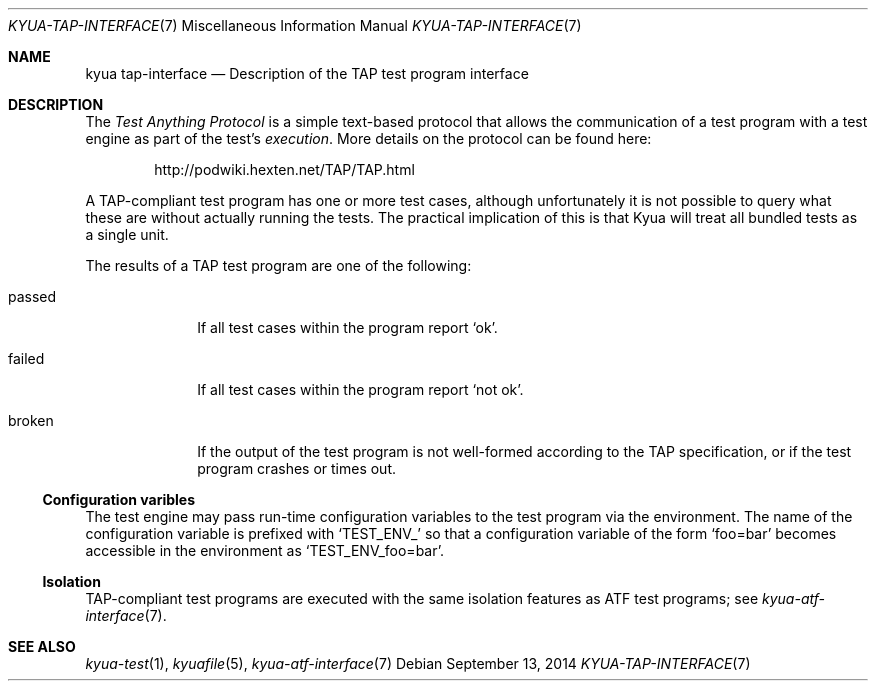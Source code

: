 .\" Copyright 2013 Google Inc.
.\" All rights reserved.
.\"
.\" Redistribution and use in source and binary forms, with or without
.\" modification, are permitted provided that the following conditions are
.\" met:
.\"
.\" * Redistributions of source code must retain the above copyright
.\"   notice, this list of conditions and the following disclaimer.
.\" * Redistributions in binary form must reproduce the above copyright
.\"   notice, this list of conditions and the following disclaimer in the
.\"   documentation and/or other materials provided with the distribution.
.\" * Neither the name of Google Inc. nor the names of its contributors
.\"   may be used to endorse or promote products derived from this software
.\"   without specific prior written permission.
.\"
.\" THIS SOFTWARE IS PROVIDED BY THE COPYRIGHT HOLDERS AND CONTRIBUTORS
.\" "AS IS" AND ANY EXPRESS OR IMPLIED WARRANTIES, INCLUDING, BUT NOT
.\" LIMITED TO, THE IMPLIED WARRANTIES OF MERCHANTABILITY AND FITNESS FOR
.\" A PARTICULAR PURPOSE ARE DISCLAIMED. IN NO EVENT SHALL THE COPYRIGHT
.\" OWNER OR CONTRIBUTORS BE LIABLE FOR ANY DIRECT, INDIRECT, INCIDENTAL,
.\" SPECIAL, EXEMPLARY, OR CONSEQUENTIAL DAMAGES (INCLUDING, BUT NOT
.\" LIMITED TO, PROCUREMENT OF SUBSTITUTE GOODS OR SERVICES; LOSS OF USE,
.\" DATA, OR PROFITS; OR BUSINESS INTERRUPTION) HOWEVER CAUSED AND ON ANY
.\" THEORY OF LIABILITY, WHETHER IN CONTRACT, STRICT LIABILITY, OR TORT
.\" (INCLUDING NEGLIGENCE OR OTHERWISE) ARISING IN ANY WAY OUT OF THE USE
.\" OF THIS SOFTWARE, EVEN IF ADVISED OF THE POSSIBILITY OF SUCH DAMAGE.
.Dd September 13, 2014
.Dt KYUA-TAP-INTERFACE 7
.Os
.Sh NAME
.Nm "kyua tap-interface"
.Nd Description of the TAP test program interface
.Sh DESCRIPTION
The
.Em Test Anything Protocol
is a simple text-based protocol that allows the communication of a test
program with a test engine as part of the test's
.Em execution .
More details on the protocol can be found here:
.Bd -literal -offset indent
http://podwiki.hexten.net/TAP/TAP.html
.Ed
.Pp
A TAP-compliant test program has one or more test cases, although
unfortunately it is not possible to query what these are without actually
running the tests.  The practical implication of this is that Kyua will
treat all bundled tests as a single unit.
.Pp
The results of a TAP test program are one of the following:
.Bl -tag -width passedXX
.It passed
If all test cases within the program report
.Sq ok .
.It failed
If all test cases within the program report
.Sq not ok .
.It broken
If the output of the test program is not well-formed according to the TAP
specification, or if the test program crashes or times out.
.El
.Ss Configuration varibles
The test engine may pass run-time configuration variables to the test program
via the environment.  The name of the configuration variable is prefixed with
.Sq TEST_ENV_
so that a configuration variable of the form
.Sq foo=bar
becomes accessible in the environment as
.Sq TEST_ENV_foo=bar .
.Ss Isolation
TAP-compliant test programs are executed with the same isolation features as
ATF test programs; see
.Xr kyua-atf-interface 7 .
.Sh SEE ALSO
.Xr kyua-test 1 ,
.Xr kyuafile 5 ,
.Xr kyua-atf-interface 7

